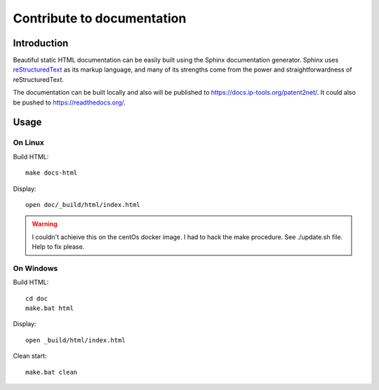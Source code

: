 ***************************
Contribute to documentation
***************************


============
Introduction
============
Beautiful static HTML documentation can be easily built using the Sphinx documentation generator.
Sphinx uses `reStructuredText <https://docutils.sourceforge.io/docs/user/rst/quickref.html>`_ as its markup language, and many of its strengths come from the power
and straightforwardness of reStructuredText.

The documentation can be built locally and also will be published to https://docs.ip-tools.org/patent2net/.
It could also be pushed to https://readthedocs.org/.


=====
Usage
=====

On Linux
--------

Build HTML::

    make docs-html

Display::

    open doc/_build/html/index.html

.. warning:: I couldn't achieive this on the centOs docker image. I had to hack the make procedure. See ./update.sh file. Help to fix please.


On Windows
----------

Build HTML::

    cd doc
    make.bat html

Display::

    open _build/html/index.html

Clean start::
	
	make.bat clean